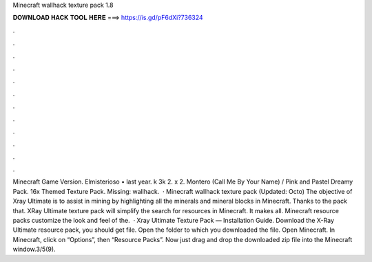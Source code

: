 Minecraft wallhack texture pack 1.8

𝐃𝐎𝐖𝐍𝐋𝐎𝐀𝐃 𝐇𝐀𝐂𝐊 𝐓𝐎𝐎𝐋 𝐇𝐄𝐑𝐄 ===> https://is.gd/pF6dXi?736324

.

.

.

.

.

.

.

.

.

.

.

.

Minecraft Game Version. Elmisterioso • last year. k 3k 2. x 2. Montero (Call Me By Your Name) / Pink and Pastel Dreamy Pack. 16x Themed Texture Pack. Missing: wallhack.  · Minecraft wallhack texture pack (Updated: Octo) The objective of Xray Ultimate is to assist in mining by highlighting all the minerals and mineral blocks in Minecraft. Thanks to the pack that. XRay Ultimate texture pack will simplify the search for resources in Minecraft. It makes all. Minecraft resource packs customize the look and feel of the.  · Xray Ultimate Texture Pack — Installation Guide. Download the X-Ray Ultimate resource pack, you should get  file. Open the folder to which you downloaded the file. Open Minecraft. In Minecraft, click on “Options”, then “Resource Packs”. Now just drag and drop the downloaded zip file into the Minecraft window.3/5(9).